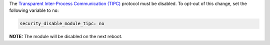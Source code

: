 The `Transparent Inter-Process Communication (TIPC)`_ protocol must be
disabled. To opt-out of this change, set the following variable to ``no``:

.. _Transparent Inter-Process Communication (TIPC): https://en.wikipedia.org/wiki/TIPC

.. code-block:: yaml

    security_disable_module_tipc: no

**NOTE:** The module will be disabled on the next reboot.
